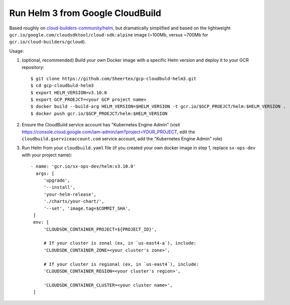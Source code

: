 Run Helm 3 from Google CloudBuild
=================================

Based roughly on `cloud-builders-community/helm`__, but dramatically
simplified and based on the lightweight
``gcr.io/google.com/cloudsdktool/cloud-sdk:alpine`` image (~100Mb, versus
~700Mb for ``gcr.io/cloud-builders/gcloud``).

__ https://github.com/GoogleCloudPlatform/cloud-builders-community/tree/master/helm

Usage:

1. (optional, recommended) Build your own Docker image with a specific Helm
   version and deploy it to your GCR repository::

    $ git clone https://github.com/Sheertex/gcp-cloudbuld-helm3.git
    $ cd gcp-cloudbuld-helm3
    $ export HELM_VERSION=v3.10.0
    $ export GCP_PROEJCT=<your GCP project name>
    $ docker build --build-arg HELM_VERSION=$HELM_VERSION -t gcr.io/$GCP_PROEJCT/helm:$HELM_VERSION .
    $ docker push gcr.io/$GCP_PROEJCT/helm:$HELM_VERSION

2. Ensure the CloudBuild service account has "Kubernetes Engine Admin" (visit
   https://console.cloud.google.com/iam-admin/iam?project=YOUR_PROJECT, edit
   the ``cloudbuild.gserviceaccount.com`` service account, add the "Kubernetes
   Engine Admin" role)

3. Run Helm from your ``cloudbuild.yaml`` file (if you created your own docker
   image in step 1, replace ``sx-ops-dev`` with your project name)::

    - name: 'gcr.io/sx-ops-dev/helm:v3.10.0'
      args: [
         'upgrade',
         '--install',
         'your-helm-release',
         './charts/your-chart/',
         '--set', 'image.tag=$COMMIT_SHA',
     ]
     env: [
         'CLOUDSDK_CONTAINER_PROJECT=${PROJECT_ID}',

         # If your cluster is zonal (ex, in `us-east4-a`), include:
         'CLOUDSDK_CONTAINER_ZONE=<your cluster's zone>',

         # If your cluster is regional (ex, in `us-east4`), include:
         'CLOUDSDK_CONTAINER_REGION=<your cluster's region>',

         'CLOUDSDK_CONTAINER_CLUSTER=<your cluster name>',
     ]

